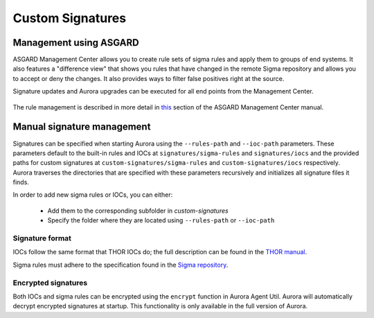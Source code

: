 Custom Signatures
=================

Management using ASGARD
-----------------------

ASGARD Management Center allows you to create rule sets of sigma rules and apply them to groups of end systems. It also features a "difference view" that shows you rules that have changed in the remote Sigma repository and allows you to accept or deny the changes. It also provides ways to filter false positives right at the source.

Signature updates and Aurora upgrades can be executed for all end points from the Management Center.

.. figure:: ../images/asgard-rule-management.png
   :target: ../images/asgard-rule-management.png
   :alt: Asgard Rule Management

The rule management is described in more detail in `this <https://asgard-manual.nextron-systems.com/en/latest/usage/administration.html#service-control>`_ section of the ASGARD Management Center manual.

Manual signature management
---------------------------

Signatures can be specified when starting Aurora using the ``--rules-path`` and ``--ioc-path`` parameters. These parameters default to the built-in rules and IOCs at 
``signatures/sigma-rules`` and ``signatures/iocs`` and the provided paths for custom signatures at ``custom-signatures/sigma-rules`` and ``custom-signatures/iocs`` respectively. 
Aurora traverses the directories that are specified with these parameters recursively and initializes all signature files it finds.

In order to add new sigma rules or IOCs, you can either:

 - Add them to the corresponding subfolder in `custom-signatures`
 - Specify the folder where they are located using ``--rules-path`` or ``--ioc-path``

Signature format
^^^^^^^^^^^^^^^^

IOCs follow the same format that THOR IOCs do; the full description can be found in the `THOR manual <https://thor-manual.nextron-systems.com/en/latest/usage/custom-signatures.html#simple-iocs>`_.

Sigma rules must adhere to the specification found in the `Sigma repository <https://github.com/SigmaHQ/sigma/wiki/Specification>`_.

Encrypted signatures
^^^^^^^^^^^^^^^^^^^^
Both IOCs and sigma rules can be encrypted using the ``encrypt`` function in Aurora Agent Util. Aurora will automatically decrypt encrypted signatures at startup. 
This functionality is only available in the full version of Aurora.
